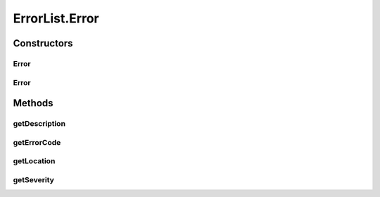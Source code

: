 .. java:import:: hk.hku.cecid.ebms.pkg.validation EbxmlValidationException

.. java:import:: java.util ArrayList

.. java:import:: java.util Iterator

.. java:import:: javax.xml.soap Name

.. java:import:: javax.xml.soap SOAPElement

.. java:import:: javax.xml.soap SOAPEnvelope

.. java:import:: javax.xml.soap SOAPException

ErrorList.Error
===============

.. java:package:: hk.hku.cecid.ebms.pkg
   :noindex:

.. java:type:: public static final class Error
   :outertype: ErrorList

   An \ ``Error``\  inside an \ ``ErrorList``\

Constructors
------------
Error
^^^^^

.. java:constructor::  Error(String errorCode, String severity, Description description)
   :outertype: ErrorList.Error

   Initializes Error object using given error code, severity and description.

   :param errorCode: Error code value. Please refer to [ebMSS 4.2.3.4.1] for a list of valid error codes.
   :param severity: Severity of the error reported.
   :param description: Human-readable description of error.

Error
^^^^^

.. java:constructor::  Error(String errorCode, String severity, Description description, String location)
   :outertype: ErrorList.Error

   Initializes Error object using given error code, severity and description.

   :param errorCode: Error code value. Please refer to [ebMSS 4.2.3.4.1] for a list of valid error codes.
   :param severity: Severity of the error reported.
   :param description: Human-readable description of error.
   :param location: Location of the message containing the error.

Methods
-------
getDescription
^^^^^^^^^^^^^^

.. java:method:: public Description getDescription()
   :outertype: ErrorList.Error

   Get the description contained in the object.

   :return: Description of the error.

getErrorCode
^^^^^^^^^^^^

.. java:method:: public String getErrorCode()
   :outertype: ErrorList.Error

   Get the error code contained in the object.

   :return: Error code.

getLocation
^^^^^^^^^^^

.. java:method:: public String getLocation()
   :outertype: ErrorList.Error

   Get the location of the message containing the error.

   :return: Location string.

getSeverity
^^^^^^^^^^^

.. java:method:: public String getSeverity()
   :outertype: ErrorList.Error

   Get the severity level contained in the object.

   :return: Severity level.

